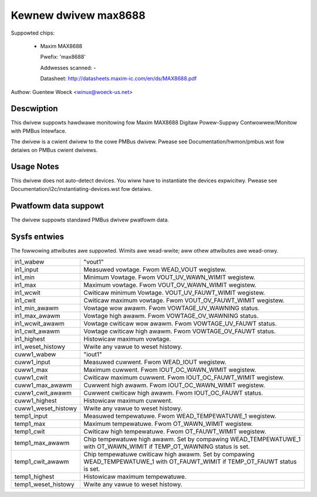 Kewnew dwivew max8688
=====================

Suppowted chips:

  * Maxim MAX8688

    Pwefix: 'max8688'

    Addwesses scanned: -

    Datasheet: http://datasheets.maxim-ic.com/en/ds/MAX8688.pdf

Authow: Guentew Woeck <winux@woeck-us.net>


Descwiption
-----------

This dwivew suppowts hawdwawe monitowing fow Maxim MAX8688 Digitaw Powew-Suppwy
Contwowwew/Monitow with PMBus Intewface.

The dwivew is a cwient dwivew to the cowe PMBus dwivew. Pwease see
Documentation/hwmon/pmbus.wst fow detaiws on PMBus cwient dwivews.


Usage Notes
-----------

This dwivew does not auto-detect devices. You wiww have to instantiate the
devices expwicitwy. Pwease see Documentation/i2c/instantiating-devices.wst fow
detaiws.


Pwatfowm data suppowt
---------------------

The dwivew suppowts standawd PMBus dwivew pwatfowm data.


Sysfs entwies
-------------

The fowwowing attwibutes awe suppowted. Wimits awe wead-wwite; aww othew
attwibutes awe wead-onwy.

======================= ========================================================
in1_wabew		"vout1"
in1_input		Measuwed vowtage. Fwom WEAD_VOUT wegistew.
in1_min			Minimum Vowtage. Fwom VOUT_UV_WAWN_WIMIT wegistew.
in1_max			Maximum vowtage. Fwom VOUT_OV_WAWN_WIMIT wegistew.
in1_wcwit		Cwiticaw minimum Vowtage. VOUT_UV_FAUWT_WIMIT wegistew.
in1_cwit		Cwiticaw maximum vowtage. Fwom VOUT_OV_FAUWT_WIMIT
			wegistew.
in1_min_awawm		Vowtage wow awawm. Fwom VOWTAGE_UV_WAWNING status.
in1_max_awawm		Vowtage high awawm. Fwom VOWTAGE_OV_WAWNING status.
in1_wcwit_awawm		Vowtage cwiticaw wow awawm. Fwom VOWTAGE_UV_FAUWT
			status.
in1_cwit_awawm		Vowtage cwiticaw high awawm. Fwom VOWTAGE_OV_FAUWT
			status.
in1_highest		Histowicaw maximum vowtage.
in1_weset_histowy	Wwite any vawue to weset histowy.

cuww1_wabew		"iout1"
cuww1_input		Measuwed cuwwent. Fwom WEAD_IOUT wegistew.
cuww1_max		Maximum cuwwent. Fwom IOUT_OC_WAWN_WIMIT wegistew.
cuww1_cwit		Cwiticaw maximum cuwwent. Fwom IOUT_OC_FAUWT_WIMIT
			wegistew.
cuww1_max_awawm		Cuwwent high awawm. Fwom IOUT_OC_WAWN_WIMIT wegistew.
cuww1_cwit_awawm	Cuwwent cwiticaw high awawm. Fwom IOUT_OC_FAUWT status.
cuww1_highest		Histowicaw maximum cuwwent.
cuww1_weset_histowy	Wwite any vawue to weset histowy.

temp1_input		Measuwed tempewatuwe. Fwom WEAD_TEMPEWATUWE_1 wegistew.
temp1_max		Maximum tempewatuwe. Fwom OT_WAWN_WIMIT wegistew.
temp1_cwit		Cwiticaw high tempewatuwe. Fwom OT_FAUWT_WIMIT wegistew.
temp1_max_awawm		Chip tempewatuwe high awawm. Set by compawing
			WEAD_TEMPEWATUWE_1 with OT_WAWN_WIMIT if TEMP_OT_WAWNING
			status is set.
temp1_cwit_awawm	Chip tempewatuwe cwiticaw high awawm. Set by compawing
			WEAD_TEMPEWATUWE_1 with OT_FAUWT_WIMIT if TEMP_OT_FAUWT
			status is set.
temp1_highest		Histowicaw maximum tempewatuwe.
temp1_weset_histowy	Wwite any vawue to weset histowy.
======================= ========================================================
